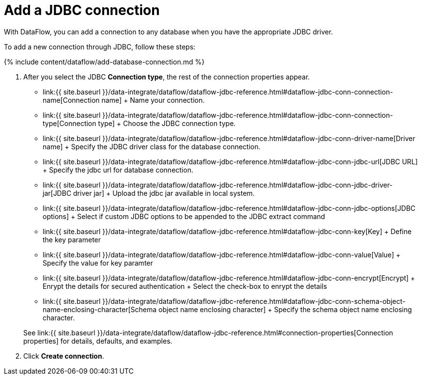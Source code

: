 = Add a JDBC connection
:last_updated: 11/25/2020


:toc: true

With DataFlow, you can add a connection to any database when you have the appropriate JDBC driver.

To add a new connection through JDBC, follow these steps:

{% include content/dataflow/add-database-connection.md %}

. After you select the JDBC *Connection type*, the rest of the connection properties appear.
 ** link:{{ site.baseurl }}/data-integrate/dataflow/dataflow-jdbc-reference.html#dataflow-jdbc-conn-connection-name[Connection name] + Name your connection.
 ** link:{{ site.baseurl }}/data-integrate/dataflow/dataflow-jdbc-reference.html#dataflow-jdbc-conn-connection-type[Connection type] + Choose the JDBC connection type.
 ** link:{{ site.baseurl }}/data-integrate/dataflow/dataflow-jdbc-reference.html#dataflow-jdbc-conn-driver-name[Driver name] + Specify the JDBC driver class for the database connection.
 ** link:{{ site.baseurl }}/data-integrate/dataflow/dataflow-jdbc-reference.html#dataflow-jdbc-conn-jdbc-url[JDBC URL] + Specify the jdbc url for database connection.
 ** link:{{ site.baseurl }}/data-integrate/dataflow/dataflow-jdbc-reference.html#dataflow-jdbc-conn-jdbc-driver-jar[JDBC driver jar] + Upload the jdbc jar available in local system.
 ** link:{{ site.baseurl }}/data-integrate/dataflow/dataflow-jdbc-reference.html#dataflow-jdbc-conn-jdbc-options[JDBC options] + Select if custom JDBC options to be appended to the JDBC extract command
 ** link:{{ site.baseurl }}/data-integrate/dataflow/dataflow-jdbc-reference.html#dataflow-jdbc-conn-key[Key] + Define the key parameter
 ** link:{{ site.baseurl }}/data-integrate/dataflow/dataflow-jdbc-reference.html#dataflow-jdbc-conn-value[Value] + Specify the value for key paramter
 ** link:{{ site.baseurl }}/data-integrate/dataflow/dataflow-jdbc-reference.html#dataflow-jdbc-conn-encrypt[Encrypt] + Enrypt the details for secured authentication + Select the check-box to enrypt the details
 ** link:{{ site.baseurl }}/data-integrate/dataflow/dataflow-jdbc-reference.html#dataflow-jdbc-conn-schema-object-name-enclosing-character[Schema object name enclosing character] + Specify the schema object name enclosing character.

+
See link:{{ site.baseurl }}/data-integrate/dataflow/dataflow-jdbc-reference.html#connection-properties[Connection properties] for details, defaults, and examples.
. Click *Create connection*.
